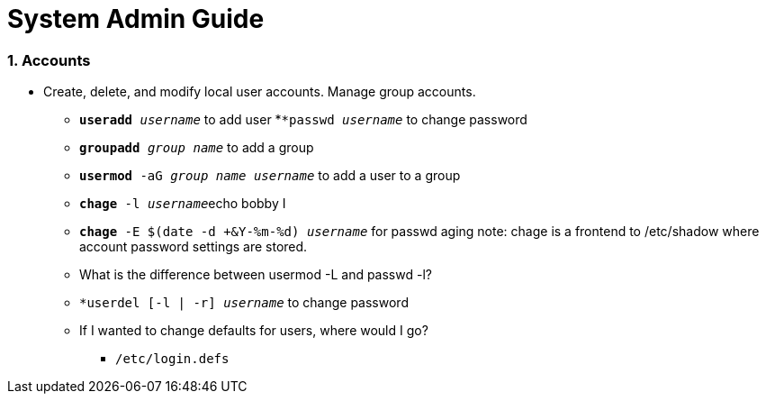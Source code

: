 = System Admin Guide

=== 1. Accounts
- Create, delete, and modify local user accounts. Manage group accounts. 
* ``*useradd* _username_`` to add user
*``*passwd _username_`` to change password
* ``*groupadd* _group name_`` to add a group
* ``*usermod* -aG _group name username_`` to add a user to a group
* ``*chage* -l  _username_``echo bobby I
* ``*chage* -E $(date -d +&Y-%m-%d) _username_`` for passwd aging
 note: chage is a frontend to /etc/shadow where account password settings are stored. 

* What is the difference between usermod -L and passwd -l? 

* ``*userdel [-l | -r] _username_`` to change password
* If I wanted to change defaults for users, where would I go? 
** ``/etc/login.defs``
